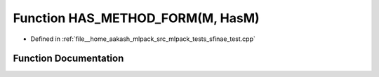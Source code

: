 .. _exhale_function_sfinae__test_8cpp_1a5c5231c2d9b46bb0be70d699c4078ea9:

Function HAS_METHOD_FORM(M, HasM)
=================================

- Defined in :ref:`file__home_aakash_mlpack_src_mlpack_tests_sfinae_test.cpp`


Function Documentation
----------------------


.. doxygenfunction:: HAS_METHOD_FORM(M, HasM)
